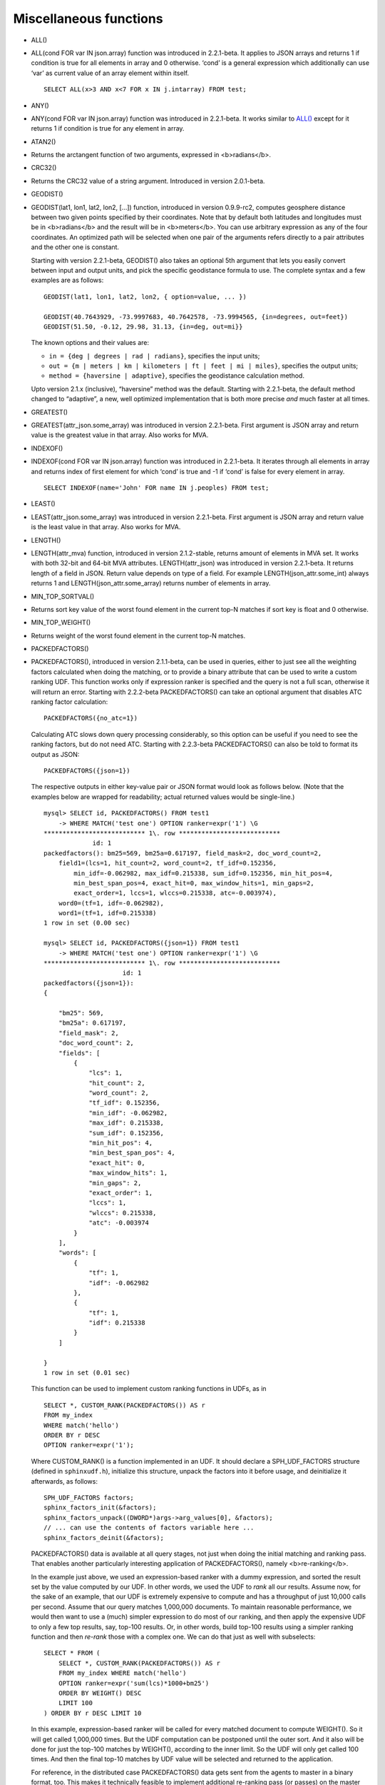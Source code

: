 Miscellaneous functions
~~~~~~~~~~~~~~~~~~~~~~~

-  ALL()
-  ALL(cond FOR var IN json.array) function was introduced in
   2.2.1-beta. It applies to JSON arrays and returns 1 if condition is
   true for all elements in array and 0 otherwise. ‘cond’ is a general
   expression which additionally can use ‘var’ as current value of an
   array element within itself.

   ::


       SELECT ALL(x>3 AND x<7 FOR x IN j.intarray) FROM test;

-  ANY()
-  ANY(cond FOR var IN json.array) function was introduced in
   2.2.1-beta. It works similar to `ALL() <#expr-func-all>`__ except for
   it returns 1 if condition is true for any element in array.

-  ATAN2()
-  Returns the arctangent function of two arguments, expressed in
   <b>radians</b>.

-  CRC32()
-  Returns the CRC32 value of a string argument. Introduced in version
   2.0.1-beta.

-  GEODIST()
-  GEODIST(lat1, lon1, lat2, lon2, […]) function, introduced in version
   0.9.9-rc2, computes geosphere distance between two given points
   specified by their coordinates. Note that by default both latitudes
   and longitudes must be in <b>radians</b> and the result will be in
   <b>meters</b>. You can use arbitrary expression as any of the four
   coordinates. An optimized path will be selected when one pair of the
   arguments refers directly to a pair attributes and the other one is
   constant.

   Starting with version 2.2.1-beta, GEODIST() also takes an optional
   5th argument that lets you easily convert between input and output
   units, and pick the specific geodistance formula to use. The complete
   syntax and a few examples are as follows:

   ::


       GEODIST(lat1, lon1, lat2, lon2, { option=value, ... })

       GEODIST(40.7643929, -73.9997683, 40.7642578, -73.9994565, {in=degrees, out=feet})
       GEODIST(51.50, -0.12, 29.98, 31.13, {in=deg, out=mi}}

   The known options and their values are:

   -  ``in = {deg | degrees | rad | radians}``, specifies the input
      units;
   -  ``out = {m | meters | km | kilometers | ft | feet | mi | miles}``,
      specifies the output units;
   -  ``method = {haversine | adaptive}``, specifies the geodistance
      calculation method.

   Upto version 2.1.x (inclusive), “haversine” method was the default.
   Starting with 2.2.1-beta, the default method changed to “adaptive”, a
   new, well optimized implementation that is both more precise *and*
   much faster at all times.

-  GREATEST()
-  GREATEST(attr\_json.some\_array) was introduced in version
   2.2.1-beta. First argument is JSON array and return value is the
   greatest value in that array. Also works for MVA.

-  INDEXOF()
-  INDEXOF(cond FOR var IN json.array) function was introduced in
   2.2.1-beta. It iterates through all elements in array and returns
   index of first element for which ‘cond’ is true and -1 if ‘cond’ is
   false for every element in array.

   ::


       SELECT INDEXOF(name='John' FOR name IN j.peoples) FROM test;

-  LEAST()
-  LEAST(attr\_json.some\_array) was introduced in version 2.2.1-beta.
   First argument is JSON array and return value is the least value in
   that array. Also works for MVA.

-  LENGTH()
-  LENGTH(attr\_mva) function, introduced in version 2.1.2-stable,
   returns amount of elements in MVA set. It works with both 32-bit and
   64-bit MVA attributes. LENGTH(attr\_json) was introduced in version
   2.2.1-beta. It returns length of a field in JSON. Return value
   depends on type of a field. For example LENGTH(json\_attr.some\_int)
   always returns 1 and LENGTH(json\_attr.some\_array) returns number of
   elements in array.

-  MIN\_TOP\_SORTVAL()
-  Returns sort key value of the worst found element in the current
   top-N matches if sort key is float and 0 otherwise.

-  MIN\_TOP\_WEIGHT()
-  Returns weight of the worst found element in the current top-N
   matches.

-  PACKEDFACTORS()
-  PACKEDFACTORS(), introduced in version 2.1.1-beta, can be used in
   queries, either to just see all the weighting factors calculated when
   doing the matching, or to provide a binary attribute that can be used
   to write a custom ranking UDF. This function works only if expression
   ranker is specified and the query is not a full scan, otherwise it
   will return an error. Starting with 2.2.2-beta PACKEDFACTORS() can
   take an optional argument that disables ATC ranking factor
   calculation:

   ::


       PACKEDFACTORS({no_atc=1})

   Calculating ATC slows down query processing considerably, so this
   option can be useful if you need to see the ranking factors, but do
   not need ATC. Starting with 2.2.3-beta PACKEDFACTORS() can also be
   told to format its output as JSON:

   ::


       PACKEDFACTORS({json=1})

   The respective outputs in either key-value pair or JSON format would
   look as follows below. (Note that the examples below are wrapped for
   readability; actual returned values would be single-line.)

   ::


       mysql> SELECT id, PACKEDFACTORS() FROM test1
           -> WHERE MATCH('test one') OPTION ranker=expr('1') \G
       *************************** 1\. row ***************************
                    id: 1
       packedfactors(): bm25=569, bm25a=0.617197, field_mask=2, doc_word_count=2,
           field1=(lcs=1, hit_count=2, word_count=2, tf_idf=0.152356,
               min_idf=-0.062982, max_idf=0.215338, sum_idf=0.152356, min_hit_pos=4,
               min_best_span_pos=4, exact_hit=0, max_window_hits=1, min_gaps=2,
               exact_order=1, lccs=1, wlccs=0.215338, atc=-0.003974),
           word0=(tf=1, idf=-0.062982),
           word1=(tf=1, idf=0.215338)
       1 row in set (0.00 sec)

       mysql> SELECT id, PACKEDFACTORS({json=1}) FROM test1
           -> WHERE MATCH('test one') OPTION ranker=expr('1') \G
       *************************** 1\. row ***************************
                            id: 1
       packedfactors({json=1}):
       {

           "bm25": 569,
           "bm25a": 0.617197,
           "field_mask": 2,
           "doc_word_count": 2,
           "fields": [
               {
                   "lcs": 1,
                   "hit_count": 2,
                   "word_count": 2,
                   "tf_idf": 0.152356,
                   "min_idf": -0.062982,
                   "max_idf": 0.215338,
                   "sum_idf": 0.152356,
                   "min_hit_pos": 4,
                   "min_best_span_pos": 4,
                   "exact_hit": 0,
                   "max_window_hits": 1,
                   "min_gaps": 2,
                   "exact_order": 1,
                   "lccs": 1,
                   "wlccs": 0.215338,
                   "atc": -0.003974
               }
           ],
           "words": [
               {
                   "tf": 1,
                   "idf": -0.062982
               },
               {
                   "tf": 1,
                   "idf": 0.215338
               }
           ]

       }
       1 row in set (0.01 sec)

   This function can be used to implement custom ranking functions in
   UDFs, as in

   ::


       SELECT *, CUSTOM_RANK(PACKEDFACTORS()) AS r
       FROM my_index
       WHERE match('hello')
       ORDER BY r DESC
       OPTION ranker=expr('1');

   Where CUSTOM\_RANK() is a function implemented in an UDF. It should
   declare a SPH\_UDF\_FACTORS structure (defined in ``sphinxudf.h``),
   initialize this structure, unpack the factors into it before usage,
   and deinitialize it afterwards, as follows:

   ::


       SPH_UDF_FACTORS factors;
       sphinx_factors_init(&factors);
       sphinx_factors_unpack((DWORD*)args->arg_values[0], &factors);
       // ... can use the contents of factors variable here ...
       sphinx_factors_deinit(&factors);

   PACKEDFACTORS() data is available at all query stages, not just when
   doing the initial matching and ranking pass. That enables another
   particularly interesting application of PACKEDFACTORS(), namely
   <b>re-ranking</b>.

   In the example just above, we used an expression-based ranker with a
   dummy expression, and sorted the result set by the value computed by
   our UDF. In other words, we used the UDF to *rank* all our results.
   Assume now, for the sake of an example, that our UDF is extremely
   expensive to compute and has a throughput of just 10,000 calls per
   second. Assume that our query matches 1,000,000 documents. To
   maintain reasonable performance, we would then want to use a (much)
   simpler expression to do most of our ranking, and then apply the
   expensive UDF to only a few top results, say, top-100 results. Or, in
   other words, build top-100 results using a simpler ranking function
   and then *re-rank* those with a complex one. We can do that just as
   well with subselects:

   ::


       SELECT * FROM (
           SELECT *, CUSTOM_RANK(PACKEDFACTORS()) AS r
           FROM my_index WHERE match('hello')
           OPTION ranker=expr('sum(lcs)*1000+bm25')
           ORDER BY WEIGHT() DESC
           LIMIT 100
       ) ORDER BY r DESC LIMIT 10

   In this example, expression-based ranker will be called for every
   matched document to compute WEIGHT(). So it will get called 1,000,000
   times. But the UDF computation can be postponed until the outer sort.
   And it also will be done for just the top-100 matches by WEIGHT(),
   according to the inner limit. So the UDF will only get called 100
   times. And then the final top-10 matches by UDF value will be
   selected and returned to the application.

   For reference, in the distributed case PACKEDFACTORS() data gets sent
   from the agents to master in a binary format, too. This makes it
   technically feasible to implement additional re-ranking pass (or
   passes) on the master node, if needed.

   If used with SphinxQL but not called from any UDFs, the result of
   PACKEDFACTORS() is simply formatted as plain text, which can be used
   to manually assess the ranking factors. Note that this feature is not
   currently supported by the Sphinx API.

-  REMAP()
-  REMAP(condition, expression, (cond1, cond2, …), (expr1, expr2, …))
   function was added in 2.2.2-beta. It allows you to make some
   exceptions of an expression values depending on condition values.
   Condition expression should always result integer, expression can
   result in integer or float.

   ::


       SELECT REMAP(userid, karmapoints, (1, 67), (999, 0)) FROM users;
       SELECT REMAP(id%10, salary, (0), (0.0)) FROM employes;

-  rand()
-  RAND(seed) function was added in 2.3.2-beta. Returns a random float
   between 0..1. Optional, an integer seed value can be specified.
